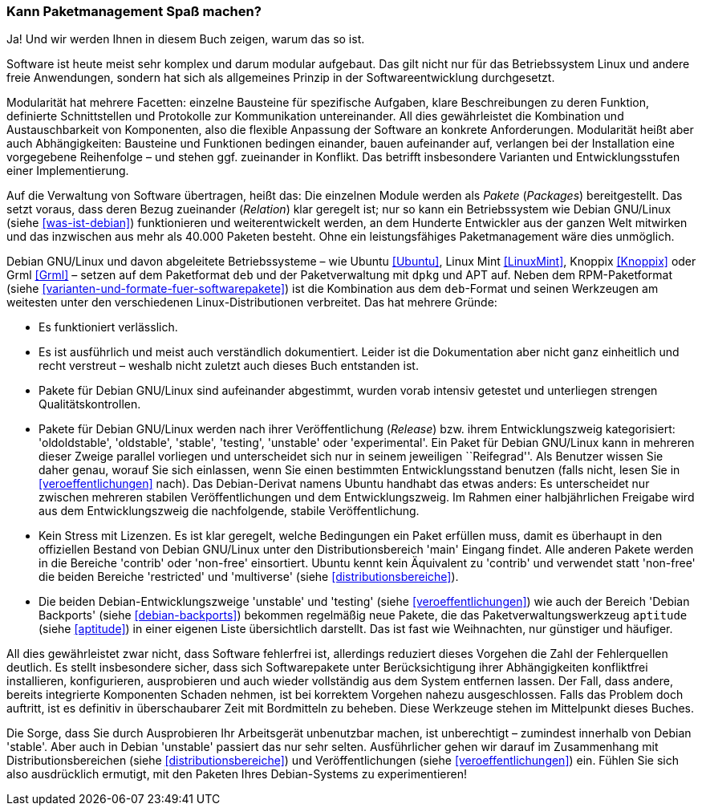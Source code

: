 // Datei: ./kann-denn-paketmanagement-spass-machen/ja.adoc

// Baustelle: Fertig

[[kann-paketmanagement-spass-machen]]
=== Kann Paketmanagement Spaß machen? ===

Ja! Und wir werden Ihnen in diesem Buch zeigen, warum das so ist.

// Stichworte für den Index
(((Softwareentwicklung,Abhängigkeiten)))
(((Softwareentwicklung,Ablauf)))
(((Softwareentwicklung,Bausteine)))
(((Softwareentwicklung,Modularität)))
Software ist heute meist sehr komplex und darum modular aufgebaut. Das
gilt nicht nur für das Betriebssystem Linux und andere freie
Anwendungen, sondern hat sich als allgemeines Prinzip in der
Softwareentwicklung durchgesetzt.

Modularität hat mehrere Facetten: einzelne Bausteine für spezifische
Aufgaben, klare Beschreibungen zu deren Funktion, definierte
Schnittstellen und Protokolle zur Kommunikation untereinander. All dies
gewährleistet die Kombination und Austauschbarkeit von Komponenten, also
die flexible Anpassung der Software an konkrete Anforderungen.
Modularität heißt aber auch Abhängigkeiten: Bausteine und Funktionen
bedingen einander, bauen aufeinander auf, verlangen bei der Installation
eine vorgegebene Reihenfolge – und stehen ggf. zueinander in Konflikt.
Das betrifft insbesondere Varianten und Entwicklungsstufen einer
Implementierung.

// Stichworte für den Index
(((Softwareentwicklung,Zerlegung in Pakete)))
Auf die Verwaltung von Software übertragen, heißt das: Die einzelnen
Module werden als _Pakete_ (_Packages_) bereitgestellt. Das setzt
voraus, dass deren Bezug zueinander (_Relation_) klar geregelt ist; nur
so kann ein Betriebssystem wie Debian GNU/Linux (siehe
<<was-ist-debian>>) funktionieren und weiterentwickelt werden, an dem
Hunderte Entwickler aus der ganzen Welt mitwirken und das inzwischen aus
mehr als 40.000 Paketen besteht. Ohne ein leistungsfähiges
Paketmanagement wäre dies unmöglich.

// Stichworte für den Index
(((Debian,Derivate)))
(((Debian,Dokumentation)))
(((Debian,Entwicklungszweige)))
(((Debian,Lizenzen)))
(((Debian,Veröffentlichungszyklus)))
Debian GNU/Linux und davon abgeleitete Betriebssysteme – wie Ubuntu
<<Ubuntu>>, Linux Mint <<LinuxMint>>, Knoppix <<Knoppix>> oder Grml
<<Grml>> – setzen auf dem Paketformat `deb` und der Paketverwaltung mit
`dpkg` und APT auf. Neben dem RPM-Paketformat (siehe
<<varianten-und-formate-fuer-softwarepakete>>) ist die Kombination aus
dem `deb`-Format und seinen Werkzeugen am weitesten unter den
verschiedenen Linux-Distributionen verbreitet. Das hat mehrere Gründe:

* Es funktioniert verlässlich.

* Es ist ausführlich und meist auch verständlich dokumentiert. Leider
ist die Dokumentation aber nicht ganz einheitlich und recht verstreut –
weshalb nicht zuletzt auch dieses Buch entstanden ist.

* Pakete für Debian GNU/Linux sind aufeinander abgestimmt, wurden vorab
intensiv getestet und unterliegen strengen Qualitätskontrollen.

* Pakete für Debian GNU/Linux werden nach ihrer Veröffentlichung
(_Release_) bzw. ihrem Entwicklungszweig kategorisiert: 'oldoldstable',
'oldstable', 'stable', 'testing', 'unstable' oder 'experimental'. Ein
Paket für Debian GNU/Linux kann in mehreren dieser Zweige parallel
vorliegen und unterscheidet sich nur in seinem jeweiligen ``Reifegrad''.
Als Benutzer wissen Sie daher genau, worauf Sie sich einlassen, wenn Sie
einen bestimmten Entwicklungsstand benutzen (falls nicht, lesen Sie in
<<veroeffentlichungen>> nach). Das Debian-Derivat namens Ubuntu handhabt
das etwas anders: Es unterscheidet nur zwischen mehreren stabilen
Veröffentlichungen und dem Entwicklungszweig. Im Rahmen einer
halbjährlichen Freigabe wird aus dem Entwicklungszweig die nachfolgende,
stabile Veröffentlichung.

* Kein Stress mit Lizenzen. Es ist klar geregelt, welche Bedingungen ein
Paket erfüllen muss, damit es überhaupt in den offiziellen Bestand von
Debian GNU/Linux unter den Distributionsbereich 'main' Eingang findet.
Alle anderen Pakete werden in die Bereiche 'contrib' oder
'non-free' einsortiert. Ubuntu kennt kein Äquivalent zu 'contrib' und
verwendet statt 'non-free' die beiden Bereiche 'restricted' und
'multiverse' (siehe <<distributionsbereiche>>).

* Die beiden Debian-Entwicklungszweige 'unstable' und 'testing' (siehe
<<veroeffentlichungen>>) wie auch der Bereich 'Debian Backports' (siehe
<<debian-backports>>) bekommen regelmäßig neue Pakete, die das
Paketverwaltungswerkzeug `aptitude` (siehe <<aptitude>>) in einer
eigenen Liste übersichtlich darstellt. Das ist fast wie Weihnachten, nur
günstiger und häufiger.

// Stichworte für den Index
(((Werkzeuge,Bordmittel)))
All dies gewährleistet zwar nicht, dass Software fehlerfrei ist,
allerdings reduziert dieses Vorgehen die Zahl der Fehlerquellen
deutlich. Es stellt insbesondere sicher, dass sich Softwarepakete unter
Berücksichtigung ihrer Abhängigkeiten konfliktfrei installieren,
konfigurieren, ausprobieren und auch wieder vollständig aus dem System
entfernen lassen. Der Fall, dass andere, bereits integrierte Komponenten
Schaden nehmen, ist bei korrektem Vorgehen nahezu ausgeschlossen. Falls
das Problem doch auftritt, ist es definitiv in überschaubarer Zeit mit
Bordmitteln zu beheben. Diese Werkzeuge stehen im Mittelpunkt dieses
Buches.

Die Sorge, dass Sie durch Ausprobieren Ihr Arbeitsgerät unbenutzbar
machen, ist unberechtigt – zumindest innerhalb von Debian 'stable'.
Aber auch in Debian 'unstable' passiert das nur sehr selten.
Ausführlicher gehen wir darauf im Zusammenhang mit
Distributionsbereichen (siehe <<distributionsbereiche>>) und
Veröffentlichungen (siehe <<veroeffentlichungen>>) ein. Fühlen Sie sich
also ausdrücklich ermutigt, mit den Paketen Ihres Debian-Systems zu
experimentieren!

// Datei (Ende): ./kann-denn-paketmanagement-spass-machen/ja.adoc
